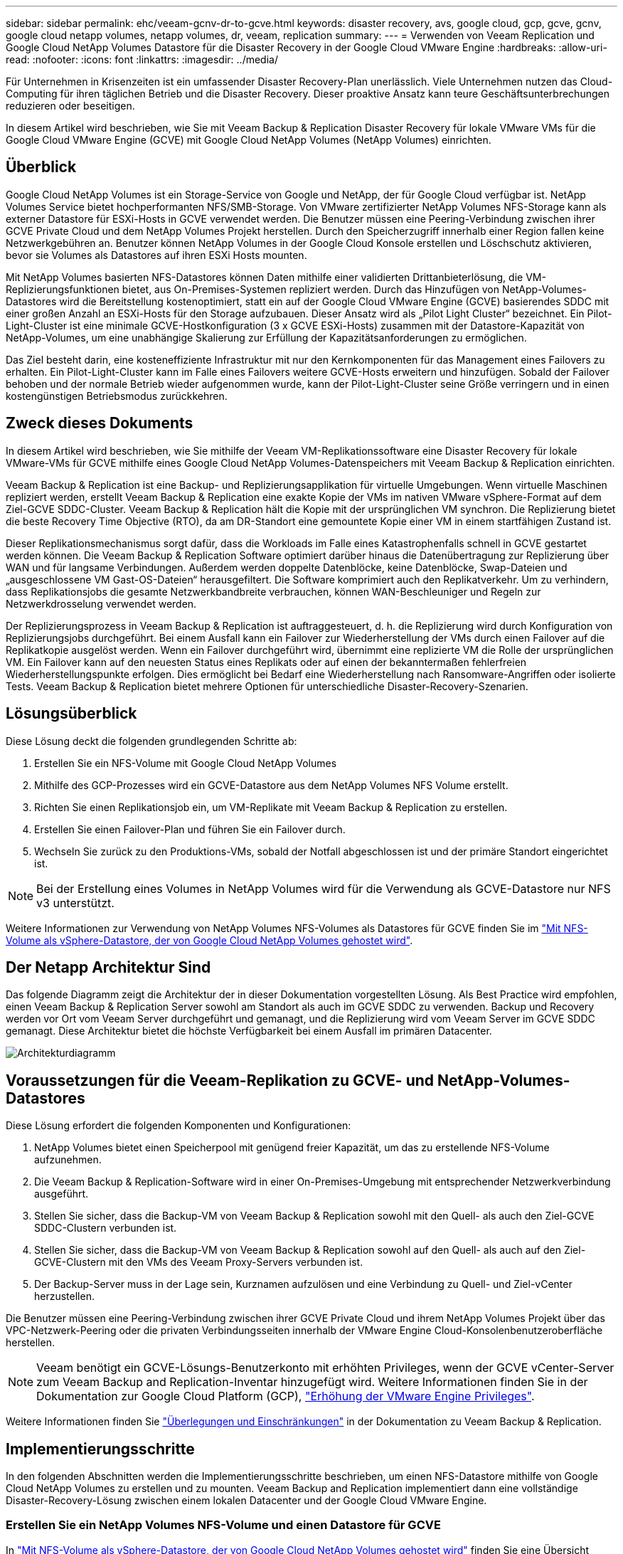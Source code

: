 ---
sidebar: sidebar 
permalink: ehc/veeam-gcnv-dr-to-gcve.html 
keywords: disaster recovery, avs, google cloud, gcp, gcve, gcnv, google cloud netapp volumes, netapp volumes, dr, veeam, replication 
summary:  
---
= Verwenden von Veeam Replication und Google Cloud NetApp Volumes Datastore für die Disaster Recovery in der Google Cloud VMware Engine
:hardbreaks:
:allow-uri-read: 
:nofooter: 
:icons: font
:linkattrs: 
:imagesdir: ../media/


[role="lead"]
Für Unternehmen in Krisenzeiten ist ein umfassender Disaster Recovery-Plan unerlässlich. Viele Unternehmen nutzen das Cloud-Computing für ihren täglichen Betrieb und die Disaster Recovery. Dieser proaktive Ansatz kann teure Geschäftsunterbrechungen reduzieren oder beseitigen.

In diesem Artikel wird beschrieben, wie Sie mit Veeam Backup & Replication Disaster Recovery für lokale VMware VMs für die Google Cloud VMware Engine (GCVE) mit Google Cloud NetApp Volumes (NetApp Volumes) einrichten.



== Überblick

Google Cloud NetApp Volumes ist ein Storage-Service von Google und NetApp, der für Google Cloud verfügbar ist. NetApp Volumes Service bietet hochperformanten NFS/SMB-Storage. Von VMware zertifizierter NetApp Volumes NFS-Storage kann als externer Datastore für ESXi-Hosts in GCVE verwendet werden. Die Benutzer müssen eine Peering-Verbindung zwischen ihrer GCVE Private Cloud und dem NetApp Volumes Projekt herstellen. Durch den Speicherzugriff innerhalb einer Region fallen keine Netzwerkgebühren an. Benutzer können NetApp Volumes in der Google Cloud Konsole erstellen und Löschschutz aktivieren, bevor sie Volumes als Datastores auf ihren ESXi Hosts mounten.

Mit NetApp Volumes basierten NFS-Datastores können Daten mithilfe einer validierten Drittanbieterlösung, die VM-Replizierungsfunktionen bietet, aus On-Premises-Systemen repliziert werden. Durch das Hinzufügen von NetApp-Volumes-Datastores wird die Bereitstellung kostenoptimiert, statt ein auf der Google Cloud VMware Engine (GCVE) basierendes SDDC mit einer großen Anzahl an ESXi-Hosts für den Storage aufzubauen. Dieser Ansatz wird als „Pilot Light Cluster“ bezeichnet. Ein Pilot-Light-Cluster ist eine minimale GCVE-Hostkonfiguration (3 x GCVE ESXi-Hosts) zusammen mit der Datastore-Kapazität von NetApp-Volumes, um eine unabhängige Skalierung zur Erfüllung der Kapazitätsanforderungen zu ermöglichen.

Das Ziel besteht darin, eine kosteneffiziente Infrastruktur mit nur den Kernkomponenten für das Management eines Failovers zu erhalten. Ein Pilot-Light-Cluster kann im Falle eines Failovers weitere GCVE-Hosts erweitern und hinzufügen. Sobald der Failover behoben und der normale Betrieb wieder aufgenommen wurde, kann der Pilot-Light-Cluster seine Größe verringern und in einen kostengünstigen Betriebsmodus zurückkehren.



== Zweck dieses Dokuments

In diesem Artikel wird beschrieben, wie Sie mithilfe der Veeam VM-Replikationssoftware eine Disaster Recovery für lokale VMware-VMs für GCVE mithilfe eines Google Cloud NetApp Volumes-Datenspeichers mit Veeam Backup & Replication einrichten.

Veeam Backup & Replication ist eine Backup- und Replizierungsapplikation für virtuelle Umgebungen. Wenn virtuelle Maschinen repliziert werden, erstellt Veeam Backup & Replication eine exakte Kopie der VMs im nativen VMware vSphere-Format auf dem Ziel-GCVE SDDC-Cluster. Veeam Backup & Replication hält die Kopie mit der ursprünglichen VM synchron. Die Replizierung bietet die beste Recovery Time Objective (RTO), da am DR-Standort eine gemountete Kopie einer VM in einem startfähigen Zustand ist.

Dieser Replikationsmechanismus sorgt dafür, dass die Workloads im Falle eines Katastrophenfalls schnell in GCVE gestartet werden können. Die Veeam Backup & Replication Software optimiert darüber hinaus die Datenübertragung zur Replizierung über WAN und für langsame Verbindungen. Außerdem werden doppelte Datenblöcke, keine Datenblöcke, Swap-Dateien und „ausgeschlossene VM Gast-OS-Dateien“ herausgefiltert. Die Software komprimiert auch den Replikatverkehr. Um zu verhindern, dass Replikationsjobs die gesamte Netzwerkbandbreite verbrauchen, können WAN-Beschleuniger und Regeln zur Netzwerkdrosselung verwendet werden.

Der Replizierungsprozess in Veeam Backup & Replication ist auftraggesteuert, d. h. die Replizierung wird durch Konfiguration von Replizierungsjobs durchgeführt. Bei einem Ausfall kann ein Failover zur Wiederherstellung der VMs durch einen Failover auf die Replikatkopie ausgelöst werden. Wenn ein Failover durchgeführt wird, übernimmt eine replizierte VM die Rolle der ursprünglichen VM. Ein Failover kann auf den neuesten Status eines Replikats oder auf einen der bekanntermaßen fehlerfreien Wiederherstellungspunkte erfolgen. Dies ermöglicht bei Bedarf eine Wiederherstellung nach Ransomware-Angriffen oder isolierte Tests. Veeam Backup & Replication bietet mehrere Optionen für unterschiedliche Disaster-Recovery-Szenarien.



== Lösungsüberblick

Diese Lösung deckt die folgenden grundlegenden Schritte ab:

. Erstellen Sie ein NFS-Volume mit Google Cloud NetApp Volumes
. Mithilfe des GCP-Prozesses wird ein GCVE-Datastore aus dem NetApp Volumes NFS Volume erstellt.
. Richten Sie einen Replikationsjob ein, um VM-Replikate mit Veeam Backup & Replication zu erstellen.
. Erstellen Sie einen Failover-Plan und führen Sie ein Failover durch.
. Wechseln Sie zurück zu den Produktions-VMs, sobald der Notfall abgeschlossen ist und der primäre Standort eingerichtet ist.



NOTE: Bei der Erstellung eines Volumes in NetApp Volumes wird für die Verwendung als GCVE-Datastore nur NFS v3 unterstützt.

Weitere Informationen zur Verwendung von NetApp Volumes NFS-Volumes als Datastores für GCVE finden Sie im https://cloud.google.com/vmware-engine/docs/vmware-ecosystem/howto-cloud-volumes-datastores-gcve["Mit NFS-Volume als vSphere-Datastore, der von Google Cloud NetApp Volumes gehostet wird"].



== Der Netapp Architektur Sind

Das folgende Diagramm zeigt die Architektur der in dieser Dokumentation vorgestellten Lösung. Als Best Practice wird empfohlen, einen Veeam Backup & Replication Server sowohl am Standort als auch im GCVE SDDC zu verwenden. Backup und Recovery werden vor Ort vom Veeam Server durchgeführt und gemanagt, und die Replizierung wird vom Veeam Server im GCVE SDDC gemanagt. Diese Architektur bietet die höchste Verfügbarkeit bei einem Ausfall im primären Datacenter.

image::dr-veeam-gcnv-image01.png[Architekturdiagramm]



== Voraussetzungen für die Veeam-Replikation zu GCVE- und NetApp-Volumes-Datastores

Diese Lösung erfordert die folgenden Komponenten und Konfigurationen:

. NetApp Volumes bietet einen Speicherpool mit genügend freier Kapazität, um das zu erstellende NFS-Volume aufzunehmen.
. Die Veeam Backup & Replication-Software wird in einer On-Premises-Umgebung mit entsprechender Netzwerkverbindung ausgeführt.
. Stellen Sie sicher, dass die Backup-VM von Veeam Backup & Replication sowohl mit den Quell- als auch den Ziel-GCVE SDDC-Clustern verbunden ist.
. Stellen Sie sicher, dass die Backup-VM von Veeam Backup & Replication sowohl auf den Quell- als auch auf den Ziel-GCVE-Clustern mit den VMs des Veeam Proxy-Servers verbunden ist.
. Der Backup-Server muss in der Lage sein, Kurznamen aufzulösen und eine Verbindung zu Quell- und Ziel-vCenter herzustellen.


Die Benutzer müssen eine Peering-Verbindung zwischen ihrer GCVE Private Cloud und ihrem NetApp Volumes Projekt über das VPC-Netzwerk-Peering oder die privaten Verbindungsseiten innerhalb der VMware Engine Cloud-Konsolenbenutzeroberfläche herstellen.


NOTE: Veeam benötigt ein GCVE-Lösungs-Benutzerkonto mit erhöhten Privileges, wenn der GCVE vCenter-Server zum Veeam Backup and Replication-Inventar hinzugefügt wird. Weitere Informationen finden Sie in der Dokumentation zur Google Cloud Platform (GCP), https://cloud.google.com/vmware-engine/docs/private-clouds/classic-console/howto-elevate-privilege["Erhöhung der VMware Engine Privileges"].

Weitere Informationen finden Sie https://helpcenter.veeam.com/docs/backup/vsphere/replica_limitations.html?ver=120["Überlegungen und Einschränkungen"] in der Dokumentation zu Veeam Backup & Replication.



== Implementierungsschritte

In den folgenden Abschnitten werden die Implementierungsschritte beschrieben, um einen NFS-Datastore mithilfe von Google Cloud NetApp Volumes zu erstellen und zu mounten. Veeam Backup and Replication implementiert dann eine vollständige Disaster-Recovery-Lösung zwischen einem lokalen Datacenter und der Google Cloud VMware Engine.



=== Erstellen Sie ein NetApp Volumes NFS-Volume und einen Datastore für GCVE

In https://cloud.google.com/vmware-engine/docs/vmware-ecosystem/howto-cloud-volumes-datastores-gcve["Mit NFS-Volume als vSphere-Datastore, der von Google Cloud NetApp Volumes gehostet wird"] finden Sie eine Übersicht darüber, wie Sie Google Cloud NetApp Volumes als Datastore für GCVE verwenden.

Führen Sie die folgenden Schritte aus, um einen NFS-Datastore für GCVE mit NetApp Volumes zu erstellen und zu verwenden:

.Erstellen Sie ein NetApp Volumes NFS Volume
[%collapsible%open]
====
Auf Google Cloud NetApp Volumes wird über die GCP-Konsole (Google Cloud Platform) zugegriffen.

 https://cloud.google.com/netapp/volumes/docs/configure-and-use/volumes/create-volume["Erstellen eines Volumes"]In der Dokumentation zu Google Cloud NetApp Volumes finden Sie detaillierte Informationen zu diesem Schritt.

. Navigieren Sie in einem Webbrowser zu https://console.cloud.google.com/[] der GCP-Konsole, und melden Sie sich bei ihr an. Suchen Sie zunächst nach *NetApp Volumes*.
. Klicken Sie in der Management-Oberfläche von *NetApp Volumes* auf *Erstellen*, um mit der Erstellung eines NFS-Volumes zu beginnen.
+
image::dr-veeam-gcnv-image02.png[Erstellen Sie ein Volume]

+
{Nbsp}

. Geben Sie im Assistenten *Volume erstellen* alle erforderlichen Informationen ein:
+
** Ein Name für das Volume.
** Der Speicherpool, auf dem das Volume erstellt werden soll.
** Ein Freigabename, der beim Mounten des NFS-Volumes verwendet wird.
** Die Kapazität des Volumes in gib.
** Das zu verwendende Storage-Protokoll.
** Aktivieren Sie das Kontrollkästchen zum Sperren des Volumes von der Löschung, wenn Clients verbunden sind* (wird von GCVE beim Einhängen als Datastore benötigt).
** Die Exportregeln für den Zugriff auf das Volume. Dies sind die IP-Adressen der ESXi-Adapter im NFS-Netzwerk.
** Ein Snapshot-Zeitplan, der zum Schutz des Volumes mithilfe lokaler Snapshots verwendet wird.
** Optional können Sie das Volume sichern und/oder Etiketten für das Volume erstellen.
+

NOTE: Bei der Erstellung eines Volumes in NetApp Volumes wird für die Verwendung als GCVE-Datastore nur NFS v3 unterstützt.

+
image::dr-veeam-gcnv-image03.png[Erstellen Sie ein Volume]

+
{Nbsp}

+
image::dr-veeam-gcnv-image04.png[Erstellen Sie ein Volume]

+
{Nbsp} Klicken Sie auf *Create*, um die Erstellung des Volumes abzuschließen.



. Sobald das Volume erstellt wurde, kann der für das Mounten des Volume erforderliche NFS-Exportpfad auf der Eigenschaftenseite des Volume angezeigt werden.
+
image::dr-veeam-gcnv-image05.png[Volume-Eigenschaften]



====
.Mounten Sie den NFS-Datastore in GCVE
[%collapsible%open]
====
Zum Zeitpunkt dieses Schreibens zum Mounten eines Datastore in GCVE muss ein GCP-Support-Ticket geöffnet werden, damit das Volume als NFS-Datastore gemountet werden kann.

Weitere Informationen finden Sie unter https://cloud.google.com/vmware-engine/docs/vmware-ecosystem/howto-cloud-volumes-datastores-gcve["Mit NFS-Volume als vSphere-Datastore, der von Google Cloud NetApp Volumes gehostet wird"] .

====


=== Replizieren von VMs zu GCVE und Ausführen von Failover-Plänen und Failback

.Replizieren von VMs zum NFS-Datenspeicher in GCVE
[%collapsible%open]
====
Veeam Backup & Replication nutzt VMware vSphere Snapshot-Funktionen während der Replikation, Veeam Backup & Replication fordert VMware vSphere auf, einen VM-Snapshot zu erstellen. Der VM-Snapshot ist die Point-in-Time-Kopie einer VM, die virtuelle Laufwerke, den Systemstatus, die Konfiguration und Metadaten umfasst. Veeam Backup & Replication verwendet den Snapshot als Datenquelle für die Replizierung.

Führen Sie zum Replizieren von VMs die folgenden Schritte aus:

. Öffnen Sie die Veeam Backup & Replication Console.
. Klicken Sie auf der Registerkarte *Home* auf *Replikationsjob > Virtuelle Maschine...*
+
image::dr-veeam-gcnv-image06.png[Erstellen Sie den vm-Replikationsjob]

+
{Nbsp}

. Geben Sie auf der Seite *Name* des Assistenten *New Replication Job* einen Jobnamen an und aktivieren Sie die entsprechenden Kontrollkästchen für die erweiterte Steuerung.
+
** Aktivieren Sie das Kontrollkästchen Replikat-Seeding, wenn bei der Verbindung zwischen On-Premises und GCP eine eingeschränkte Bandbreite vorhanden ist.
** Aktivieren Sie das Kontrollkästchen Netzwerkzuordnung (für GCVE SDDC-Standorte mit unterschiedlichen Netzwerken), wenn die Segmente im GCVE SDDC nicht mit denen der standortgebundenen Netzwerke übereinstimmen.
** Aktivieren Sie das Kontrollkästchen Replikatre-IP (für DR-Standorte mit unterschiedlichem IP-Adressierungsschema), wenn sich das IP-Adressierungsschema am Produktionsstandort vor Ort vom Schema am GCVE-Zielstandort unterscheidet.
+
image::dr-veeam-gcnv-image07.png[Namensseite]

+
{Nbsp}



. Wählen Sie auf der Seite *Virtuelle Maschinen* die VMs aus, die auf den NetApp-Volumes-Datastore repliziert werden sollen, der an ein GCVE SDDC angeschlossen ist. Klicken Sie auf *Hinzufügen*, wählen Sie dann im Fenster *Objekt hinzufügen* die erforderlichen VMs oder VM-Container aus und klicken Sie auf *Hinzufügen*. Klicken Sie Auf *Weiter*.
+

NOTE: Die Virtual Machines können auf vSAN platziert werden, um die verfügbare vSAN Datastore-Kapazität zu füllen. In einem Pilotcluster ist die nutzbare Kapazität eines vSAN-Clusters mit 3 Nodes begrenzt. Die restlichen Daten lassen sich problemlos auf Google Cloud NetApp Volumes Datastores platzieren, damit die VMs wiederhergestellt werden können. Darüber hinaus kann das Cluster später erweitert werden, um die CPU-/mem-Anforderungen zu erfüllen.

+
image::dr-veeam-gcnv-image08.png[Wählen Sie die VMs aus, die repliziert werden sollen]

+
{Nbsp}

. Wählen Sie auf der Seite *Ziel* das Ziel als GCVE SDDC-Cluster/Hosts und den entsprechenden Ressourcenpool, VM-Ordner und NetApp-Volumes-Datastore für die VM-Replikate aus. Klicken Sie auf *Weiter*, um fortzufahren.
+
image::dr-veeam-gcnv-image09.png[Wählen Sie Zieldetails aus]

+
{Nbsp}

. Erstellen Sie auf der Seite *Network* die Zuordnung zwischen Quell- und Ziel-virtuellen Netzwerken nach Bedarf. Klicken Sie auf *Weiter*, um fortzufahren.
+
image::dr-veeam-gcnv-image10.png[Netzwerkzuordnung]

+
{Nbsp}

. Klicken Sie auf der Seite *Re-IP* auf die Schaltfläche *Hinzufügen...*, um eine neue Re-ip-Regel hinzuzufügen. Geben Sie die ip-Bereiche der Quell- und Ziel-VM an, um das Netzwerk anzugeben, das im Falle eines Failovers auf die Quell-VMs angewendet wird. Verwenden Sie Sternchen, um einen Adressbereich anzugeben, der für dieses Oktett angegeben ist. Klicken Sie auf *Weiter*, um fortzufahren.
+
image::dr-veeam-gcnv-image11.png[IP-Seite neu]

+
{Nbsp}

. Geben Sie auf der Seite *Job-Einstellungen* das Backup-Repository an, das Metadaten für VM-Replikate speichert, die Aufbewahrungsrichtlinie und wählen Sie unten die Schaltfläche für *Advanced...* für zusätzliche Jobeinstellungen. Klicken Sie auf *Weiter*, um fortzufahren.
. Wählen Sie unter *Datenübertragung* die Proxy-Server aus, die sich an den Quell- und Zielstandorten befinden, und lassen Sie die Option direkt ausgewählt. Bei entsprechender Konfiguration können auch WAN-Beschleuniger ausgewählt werden. Klicken Sie auf *Weiter*, um fortzufahren.
+
image::dr-veeam-gcnv-image12.png[Datenübertragung]

+
{Nbsp}

. Aktivieren Sie auf der Seite *Guest Processing* das Kontrollkästchen für *enable Application-aware processing*, falls erforderlich, und wählen Sie die *Guest OS Credentials* aus. Klicken Sie auf *Weiter*, um fortzufahren.
+
image::dr-veeam-gcnv-image13.png[Gastverarbeitung]

+
{Nbsp}

. Legen Sie auf der Seite *Schedule* die Zeiten und Häufigkeit fest, zu denen der Replikationsjob ausgeführt wird. Klicken Sie auf *Weiter*, um fortzufahren.
+
image::dr-veeam-gcnv-image14.png[Seite „Zeitplan“]

+
{Nbsp}

. Überprüfen Sie abschließend die Jobeinstellungen auf der Seite *Zusammenfassung*. Aktivieren Sie das Kontrollkästchen, um den Job auszuführen, wenn ich auf Fertig stellen* klicke, und klicken Sie auf *Fertig stellen*, um die Erstellung des Replikationsjobs abzuschließen.
. Nach der Ausführung kann der Replikationsjob im Fenster Job-Status angezeigt werden.
+
image::dr-veeam-gcnv-image15.png[Job-Status-Fenster]

+
Weitere Informationen zur Veeam-Replizierung finden Sie unter link:https://helpcenter.veeam.com/docs/backup/vsphere/replication_process.html?ver=120["Funktionsweise Der Replikation"]



====
.Erstellen eines Failover-Plans
[%collapsible%open]
====
Erstellen Sie nach Abschluss der ersten Replikation oder des Seeding den Failover-Plan. Mithilfe des Failover-Plans können Sie ein Failover für abhängige VMs einzeln oder als Gruppe automatisch durchführen. Der Failover-Plan ist das Modell für die Reihenfolge, in der die VMs verarbeitet werden, einschließlich der Boot-Verzögerungen. Der Failover-Plan trägt außerdem dazu bei, sicherzustellen, dass kritische abhängige VMs bereits ausgeführt werden.

Erstellen Sie nach Abschluss der ersten Replikation oder des Seeding einen Failover-Plan. Dieser Plan dient als strategisches Modell zur Orchestrierung des Failovers abhängiger VMs, entweder einzeln oder als Gruppe. Sie definiert die Verarbeitungsreihenfolge der VMs, integriert erforderliche Boot-Verzögerungen und stellt sicher, dass kritische abhängige VMs vor anderen betriebsbereit sind. Durch die Implementierung eines gut strukturierten Failover-Plans können Unternehmen ihren Disaster Recovery-Prozess optimieren, Ausfallzeiten minimieren und die Integrität der voneinander abhängigen Systeme bei einem Failover aufrechterhalten.

Beim Erstellen des Plans identifiziert Veeam Backup & Replication automatisch die aktuellsten Wiederherstellungspunkte und verwendet diese, um die VM-Replikate zu initiieren.


NOTE: Der Failover-Plan kann nur erstellt werden, wenn die erste Replikation abgeschlossen ist und sich die VM-Replikate im Bereitschaftszustand befinden.


NOTE: Es können maximal 10 VMs gleichzeitig gestartet werden, wenn ein Failover-Plan ausgeführt wird.


NOTE: Während des Failover-Prozesses werden die Quell-VMs nicht ausgeschaltet.

Führen Sie die folgenden Schritte aus, um den *Failover-Plan* zu erstellen:

. Klicken Sie in der Ansicht *Home* im Abschnitt *Wiederherstellen* auf die Schaltfläche *Failover-Plan*. Wählen Sie im Dropdown-Menü *VMware vSphere...* aus
+
image::dr-veeam-gcnv-image16.png[Erstellen eines Failover-Plans]

+
{Nbsp}

. Geben Sie auf der Seite *General* des *New Failover Plan*-Assistenten einen Namen und eine Beschreibung für den Plan ein. Pre- und Post-Failover-Skripte können nach Bedarf hinzugefügt werden. Führen Sie beispielsweise ein Skript aus, um die VMs vor dem Starten der replizierten VMs herunterzufahren.
+
image::dr-veeam-gcnv-image17.png[Allgemeine Seite]

+
{Nbsp}

. Klicken Sie auf der Seite *Virtuelle Maschinen* auf die Schaltfläche zu *VM hinzufügen* und wählen Sie *aus Replikaten...*. Wählen Sie die VMs aus, die Teil des Failover-Plans sind, und ändern Sie dann die VM-Boot-Reihenfolge sowie ggf. erforderliche Boot-Verzögerungen, um Applikationsabhängigkeiten zu erfüllen.
+
image::dr-veeam-gcnv-image18.png[Seite „Virtuelle Maschinen“]

+
{Nbsp}

+
image::dr-veeam-gcnv-image19.png[Startreihenfolge und Verzögerungen]

+
{Nbsp}

+
Klicken Sie auf *Apply*, um fortzufahren.

. Überprüfen Sie schließlich alle Failover Plan-Einstellungen und klicken Sie auf *Fertig stellen*, um den Failover Plan zu erstellen.


Weitere Informationen zum Erstellen von Replikationsjobs finden Sie unter link:https://helpcenter.veeam.com/docs/backup/vsphere/replica_job.html?ver=120["Erstellen Von Replikationsjobs"].

====
.Ausführen des Failover-Plans
[%collapsible%open]
====
Bei einem Failover schaltet die Quell-VM am Produktionsstandort auf das Replikat am Disaster-Recovery-Standort um. Im Rahmen des Prozesses stellt Veeam Backup & Replication das VM-Replikat auf den erforderlichen Wiederherstellungspunkt wieder her und überträgt alle I/O-Aktivitäten von der Quell-VM auf sein Replikat. Replikate dienen nicht nur für tatsächliche Katastrophen, sondern auch zur Simulation von DR-Bohrern. In der Failover-Simulation wird die Quell-VM weiter ausgeführt. Nach Abschluss der erforderlichen Tests kann das Failover rückgängig gemacht werden, sodass der Betrieb wieder normal wird.


NOTE: Stellen Sie sicher, dass die Netzwerksegmentierung vorhanden ist, um IP-Konflikte während des Failovers zu vermeiden.

Führen Sie die folgenden Schritte aus, um den Failover-Plan zu starten:

. Um zu beginnen, klicken Sie in der *Home*-Ansicht im linken Menü auf *Replikate > Failover-Pläne* und dann auf den *Start*-Button. Alternativ kann die Schaltfläche *Start bis...* zum Failover auf einen früheren Wiederherstellungspunkt verwendet werden.
+
image::dr-veeam-gcnv-image20.png[Failover-Plan starten]

+
{Nbsp}

. Überwachen Sie den Fortschritt des Failovers im Fenster *Executing Failover Plan*.
+
image::dr-veeam-gcnv-image21.png[Überwachen Sie den Failover-Fortschritt]

+
{Nbsp}




NOTE: Veeam Backup & Replication hält alle Replikationsaktivitäten für die Quell-VM an, bis das Replikat in den Bereitschaftszustand zurückkehrt.

Ausführliche Informationen zu Failover-Plänen finden Sie unter link:https://helpcenter.veeam.com/docs/backup/vsphere/failover_plan.html?ver=120["Failover-Pläne"].

====
.Failback auf den Produktionsstandort
[%collapsible%open]
====
Das Durchführen eines Failovers gilt als Zwischenschritt und muss auf Grundlage der Anforderung abgeschlossen werden. Folgende Optionen stehen zur Verfügung:

* *Failback zur Produktion* - kehrt zur ursprünglichen VM zurück und synchronisiert alle Änderungen, die während des aktiven Zeitraums des Replikats vorgenommen wurden, zurück zur Quell-VM.



NOTE: Während des Failback werden Änderungen übertragen, aber nicht sofort angewendet. Wählen Sie *commit Failback* aus, sobald die Funktionalität der ursprünglichen VM überprüft wurde. Alternativ können Sie *Rückgängig-Failback* wählen, um zum VM-Replikat zurückzukehren, wenn die ursprüngliche VM unerwartetes Verhalten aufweist.

* *Rückgängig-Failover* - Zurücksetzen auf die ursprüngliche VM, wobei alle Änderungen, die während des Betriebszeitraums am VM-Replikat vorgenommen wurden, verworfen werden.
* *Permanent Failover* - Wechseln Sie dauerhaft von der ursprünglichen VM auf das Replikat, indem Sie das Replikat als neue primäre VM für laufende Vorgänge einrichten.


In diesem Szenario wurde die Option „Failback zur Produktion“ ausgewählt.

Führen Sie die folgenden Schritte durch, um ein Failback zum Produktionsstandort durchzuführen:

. Klicken Sie in der Ansicht *Home* im linken Menü auf *Replikate > aktiv*. Wählen Sie die einzuschaltenden VMs aus und klicken Sie im oberen Menü auf die Schaltfläche *Failback zur Produktion*.
+
image::dr-veeam-gcnv-image22.png[Starten Sie das Failback]

+
{Nbsp}

. Wählen Sie auf der Seite *Replica* des *Failback*-Assistenten die Replikate aus, die in den Failback-Job aufgenommen werden sollen.
. Wählen Sie auf der Seite *Destination* *Failback zur ursprünglichen VM* aus und klicken Sie auf *Next*, um fortzufahren.
+
image::dr-veeam-gcnv-image23.png[Failback auf ursprüngliche VM]

+
{Nbsp}

. Wählen Sie auf der Seite *Failback-Modus* *Auto* aus, um das Failback so schnell wie möglich zu starten.
+
image::dr-veeam-gcnv-image24.png[Failback-Modus]

+
{Nbsp}

. Wählen Sie auf der Seite *Zusammenfassung* aus, ob die Ziel-VM nach der Wiederherstellung eingeschaltet werden soll, und klicken Sie dann auf Fertig stellen, um den Failback-Job zu starten.
+
image::dr-veeam-gcnv-image25.png[Zusammenfassung des Failback-Jobs]

+
{Nbsp}



Failback Commit schließt den Failback-Vorgang ab und bestätigt damit die erfolgreiche Integration von Änderungen in die Produktions-VM. Nach dem Commit setzt Veeam Backup & Replication die regelmäßigen Replizierungsaktivitäten für die wiederhergestellte Produktions-VM fort. Dadurch wird der Status des wiederhergestellten Replikats von _Failback_ in _Ready_ geändert.

. Um Failback zu aktivieren, navigieren Sie zu *Replikate > aktiv*, wählen Sie die zu besetzenden VMs aus, klicken Sie mit der rechten Maustaste und wählen Sie *Failback festschreiben* aus.
+
image::dr-veeam-gcnv-image26.png[Failback festschreiben]

+
{Nbsp}

+
image::dr-veeam-gcnv-image27.png[Failback erfolgreich festschreiben]

+
{Nbsp} Nachdem das Failback zur Produktion erfolgreich war, werden alle VMs wieder auf den ursprünglichen Produktionsstandort zurückgesetzt.



Detaillierte Informationen zum Failback-Prozess finden Sie in der Veeam-Dokumentation für link:https://helpcenter.veeam.com/docs/backup/vsphere/failover_failback.html?ver=120["Failover und Failback für die Replikation"].

====


== Schlussfolgerung

Mit der Google Cloud NetApp Volumes-Datastore-Funktion können Veeam und andere validierte Tools von Drittanbietern kostengünstige Disaster-Recovery-Lösungen (DR) bereitstellen. Durch den Einsatz von Pilot Light-Clustern anstelle großer, dedizierter Cluster für VM-Replikate können Unternehmen die Kosten erheblich senken. Dieser Ansatz ermöglicht maßgeschneiderte DR-Strategien, die vorhandene interne Backup-Lösungen für Cloud-basierte Disaster Recovery nutzen und damit keine zusätzlichen Datacenter vor Ort mehr benötigen. Bei einem Ausfall kann der Failover mit einem einzigen Klick initiiert oder für die automatische Ausführung konfiguriert werden, um die Business Continuity mit minimalen Ausfallzeiten zu gewährleisten.

Wenn Sie mehr über diesen Prozess erfahren möchten, folgen Sie bitte dem detaillierten Video zum Rundgang.

video::b2fb8597-c3fe-49e2-8a84-b1f10118db6d[panopto,width=Video walkthrough of the solution]